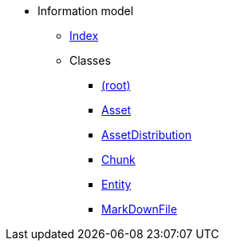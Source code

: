 [.truncate]
* Information model
** xref::index.adoc[Index]
** Classes
*** xref::class/.adoc[ (root)]

*** xref::class/Asset.adoc[Asset]



*** xref::class/AssetDistribution.adoc[AssetDistribution]



*** xref::class/Chunk.adoc[Chunk]



*** xref::class/Entity.adoc[Entity]



*** xref::class/MarkDownFile.adoc[MarkDownFile]



